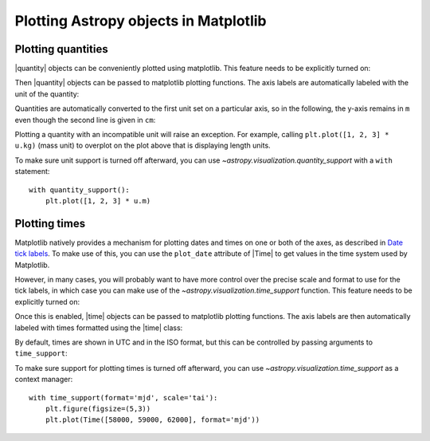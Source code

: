 Plotting Astropy objects in Matplotlib
**************************************

.. |quantity| replace:: :class:`~astropy.units.Quantity`
.. |time| replace:: :class:`~astropy.time.Time`

.. _plotting-quantities:

Plotting quantities
===================

|quantity| objects can be conveniently plotted using matplotlib.  This
feature needs to be explicitly turned on:

.. doctest-requires:: matplotlib

    >>> from astropy.visualization import quantity_support
    >>> quantity_support()  # doctest: +IGNORE_OUTPUT
    <astropy.visualization.units.MplQuantityConverter ...>

Then |quantity| objects can be passed to matplotlib plotting
functions.  The axis labels are automatically labeled with the unit of
the quantity:

.. plot::
   :include-source:
   :context: reset

    from astropy import units as u
    from astropy.visualization import quantity_support
    quantity_support()
    from matplotlib import pyplot as plt
    plt.figure(figsize=(5,3))
    plt.plot([1, 2, 3] * u.m)

Quantities are automatically converted to the first unit set on a
particular axis, so in the following, the y-axis remains in ``m`` even
though the second line is given in ``cm``:

.. plot::
   :include-source:
   :context:

    plt.plot([1, 2, 3] * u.cm)

Plotting a quantity with an incompatible unit will raise an exception.
For example, calling ``plt.plot([1, 2, 3] * u.kg)`` (mass unit) to overplot
on the plot above that is displaying length units.

To make sure unit support is turned off afterward, you can use
`~astropy.visualization.quantity_support` with a ``with`` statement::

    with quantity_support():
        plt.plot([1, 2, 3] * u.m)

.. _plotting-times:

Plotting times
==============

Matplotlib natively provides a mechanism for plotting dates and times on one
or both of the axes, as described in
`Date tick labels <https://matplotlib.org/3.1.0/gallery/text_labels_and_annotations/date.html>`_.
To make use of this, you can use the ``plot_date`` attribute of |Time| to get
values in the time system used by Matplotlib.

However, in many cases, you will probably want to have more control over the
precise scale and format to use for the tick labels, in which case you can make
use of the `~astropy.visualization.time_support` function. This feature needs to
be explicitly turned on:

.. doctest-requires:: matplotlib

    >>> from astropy.visualization import time_support
    >>> time_support()  # doctest: +IGNORE_OUTPUT
    <astropy.visualization.units.MplTimeConverter ...>

Once this is enabled, |time| objects can be passed to matplotlib plotting
functions. The axis labels are then automatically labeled with times formatted
using the |time| class:

.. plot::
   :include-source:
   :context: reset

    from matplotlib import pyplot as plt
    from astropy.time import Time
    from astropy.visualization import time_support

    time_support()

    plt.figure(figsize=(5,3))
    plt.plot(Time([58000, 59000, 62000], format='mjd'), [1.2, 3.3, 2.3])

By default, times are shown in UTC and in the ISO format, but this can be
controlled by passing arguments to ``time_support``:

.. plot::
   :nofigs:
   :context: reset

   from matplotlib import pyplot as plt
   from astropy.time import Time
   from astropy.visualization import time_support

.. plot::
   :include-source:
   :context:

    time_support(format='mjd', scale='tai')
    plt.figure(figsize=(5,3))
    plt.plot(Time([58000, 59000, 62000], format='mjd'), [1.2, 3.3, 2.3])

To make sure support for plotting times is turned off afterward, you can use
`~astropy.visualization.time_support` as a context manager::

    with time_support(format='mjd', scale='tai'):
        plt.figure(figsize=(5,3))
        plt.plot(Time([58000, 59000, 62000], format='mjd'))
